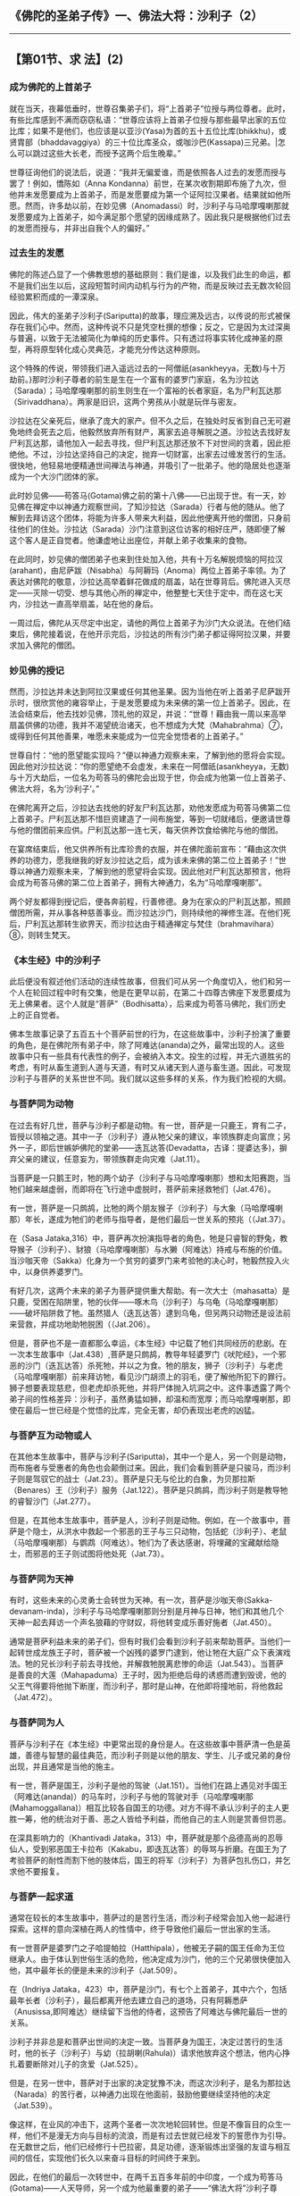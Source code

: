 ** 《佛陀的圣弟子传》一、佛法大将：沙利子（2）
  :PROPERTIES:
  :CUSTOM_ID: 佛陀的圣弟子传一佛法大将沙利子2
  :END:

--------------

** 【第01节、求 法】(2)
   :PROPERTIES:
   :CUSTOM_ID: 第01节求-法2
   :END:
*** 成为佛陀的上首弟子
    :PROPERTIES:
    :CUSTOM_ID: 成为佛陀的上首弟子
    :END:
就在当天，夜幕低垂时，世尊召集弟子们，将“上首弟子”位授与两位尊者。此时，有些比库感到不满而窃窃私语：“世尊应该将上首弟子位授与那些最早出家的五位比库；如果不是他们，也应该是以亚沙(Yasa)为首的五十五位比库(bhikkhu)，或贤胄部（bhaddavaggiya）的三十位比库圣众，或咖沙巴(Kassapa)三兄弟。|怎么可以跳过这些大长老，而授予这两个后生晚辈。”

世尊征询他们的说法后，说道：“我并无偏爱谁，而是依照各人过去的发愿而授与罢了！例如，憍陈如（Anna
Kondanna）前世，在某次收割期即布施了九次，但他并未发愿要成为上首弟子，而是发愿要成为第一个证阿拉汉果者。结果就如他所愿。然而，许多劫以前，在妙见佛（Anomadassi）时，沙利子与马哈摩嘎喇那就发愿要成为上首弟子，如今满足那个愿望的因缘成熟了。因此我只是根据他们过去的发愿而授与，并非出自我个人的偏好。”

*** 过去生的发愿
    :PROPERTIES:
    :CUSTOM_ID: 过去生的发愿
    :END:
佛陀的陈述凸显了一个佛教思想的基础原则：我们是谁，以及我们此生的命运，都不是我们出生以后，这段短暂时间内动机与行为的产物，而是反映过去无数次轮回经验累积而成的一潭深泉。

因此，伟大的圣弟子沙利子(Sariputta)的故事，理应溯及远古，以传说的形式被保存在我们心中。然而，这种传说不只是凭空杜撰的想像；反之，它是因为太过深奥与普遍，以致于无法被简化为单纯的历史事件。只有透过将事实转化成神圣的原型，再将原型转化成心灵典范，才能充分传达这种原则。

这个特殊的传说，带领我们进入遥远过去的一阿僧祇(asankheyya，无数)与十万劫前。}那时沙利子尊者的前生是生在一个富有的婆罗门家庭，名为沙拉达（Sarada）；马哈摩嘎喇那的前生则生在一个富裕的长者家庭，名为尸利瓦达那（Sirivaddhana）。两家是旧识，这两个男孩从小就是玩伴与密友。

沙拉达在父亲死后，继承了庞大的家产。但不久之后，在独处时反省到自己无可避免地终会死去之后，他毅然放弃所有财产，离家去追寻解脱之道。沙拉达去找好友尸利瓦达那，请他加入一起去寻找，但尸利瓦达那还放不下对世间的贪着，因此拒绝他。不过，沙拉达坚持自己的决定，抛弃一切财富，出家去过缠发苦行的生活。很快地，他轻易地便精通世间禅法与神通，并吸引了一批弟子。他的隐居处也逐渐成为一个大沙门团体的家。

此时妙见佛------苟答马(Gotama)佛之前的第十八佛------已出现于世。有一天，妙见佛在禅定中以神通力观察世间，了知沙拉达（Sarada）行者与他的随从。他了解到去拜访这个团体，将能为许多人带来大利益，因此他便离开他的僧团，只身前往他们的住处。沙拉达（Sarada）沙门注意到这位访客的相好庄严，随即便了解这个客人是正自觉者。他谦虚地让出座位，并献上弟子收集来的食物。

在此同时，妙见佛的僧团弟子也来到住处加入他，共有十万名解脱烦恼的阿拉汉(arahant)，由尼萨跋（Nisabha）与阿耨玛（Anoma）两位上首弟子率领。为了表达对佛陀的敬意，沙拉达高举着鲜花做成的扇盖，站在世尊背后。佛陀进入灭尽定------灭除一切受、想与其他心所的禅定中，他整整七天住于定中，而在这七天内，沙拉达一直高举扇盖，站在他的身后。

一周过后，佛陀从灭尽定中出定，请他的两位上首弟子为沙门大众说法。在他们结束后，佛陀接着说，在他开示完后，沙拉达的所有沙门弟子都证得阿拉汉果，并要求加入佛陀的僧团。

*** 妙见佛的授记
    :PROPERTIES:
    :CUSTOM_ID: 妙见佛的授记
    :END:
然而，沙拉达并未达到阿拉汉果或任何其他圣果。因为当他在听上首弟子尼萨跋开示时，很欣赏他的雍容举止，于是发愿要成为未来佛的第一位上首弟子。因此，在法会结束后，他去找妙见佛，顶礼他的双足，并说：“世尊！藉由我一周以来高举扇盖供佛的功德，我并不渴望统治诸天，也不想成为大梵（Mahabrahma）⑦，或得到任何其他善果，唯愿未来能成为一位完全觉悟者的上首弟子。”

世尊自忖：“他的愿望能实现吗？”便以神通力观察未来，了解到他的愿将会实现。因此他对沙拉达说：“你的愿望绝不会虚发，未来在一阿僧祇(asankheyya，无数)与十万大劫后，一位名为苟答马的佛陀会出现于世，你会成为他第一位上首弟子、佛法大将，名为‘沙利子'。”

在佛陀离开之后，沙拉达去找他的好友尸利瓦达那，劝他发愿成为苟答马佛第二位上首弟子。尸利瓦达那不惜巨资建造了一间布施堂，等到一切就绪后，便邀请世尊与他的僧团前来应供。尸利瓦达那一连七天，每天供养饮食给佛陀与他的僧团。

在宴席结束后，他又供养所有比库珍贵的衣服，并在佛陀面前宣布：“藉由这次供养的功德力，愿我继我的好友沙拉达之后，成为该未来佛的第二位上首弟子！”世尊以神通力观察未来，了解到他的愿望将会实现。因此他对尸利瓦达那预言，他将会成为苟答马佛的第二位上首弟子，拥有大神通力，名为“马哈摩嘎喇那”。

两个好友都得到授记后，便各奔前程，行善修德。身为在家众的尸利瓦达那，照顾僧团所需，并从事各种慈善事业。而沙拉达沙门，则持续他的禅修生涯。在他们死后，尸利瓦达那转生欲界天，而沙拉达由于精通禅定与梵住（brahmavihara）⑧，则转生梵天。

*** 《本生经》中的沙利子
    :PROPERTIES:
    :CUSTOM_ID: 本生经中的沙利子
    :END:
此后便没有叙述他们活动的连续性故事，但我们可从另一个角度切入，他们和另一个人在轮回过程中时有交集，他是在更早以前，在第二十四尊古佛座下发愿要成为无上佛果者。这个人就是“菩萨”（Bodhisatta），后来成为苟答马佛陀，我们历史上的正自觉者。

佛本生故事记录了五百五十个菩萨前世的行为，在这些故事中，沙利子扮演了重要的角色，是在佛陀所有弟子中，除了阿难达(ananda)之外，最常出现的人。这些故事中只有一些具有代表性的例子，会被纳入本文。投生的过程，并无六道胜劣的考虑，有时从畜生道到人道与天道，有时又从诸天到人道与畜生道。因此，可发现沙利子与菩萨的关系世世不同。我们就以这些多样的关系，作为我们检视的大纲。

*** 与菩萨同为动物
    :PROPERTIES:
    :CUSTOM_ID: 与菩萨同为动物
    :END:
在过去有好几世，菩萨与沙利子都是动物。有一世，菩萨是一只鹿王，育有二子，皆授以领袖之道。其中一子（沙利子）遵从牠父亲的建议，率领族群走向富庶；另外一子，即后世嫉妒佛陀的堂弟------迭瓦达答(Devadatta，古译：提婆达多)，摒弃父亲的建议，任意妄为，带领族群走向灾难（Jat.11）。

当菩萨是一只鹅王时，牠的两个幼子（沙利子与马哈摩嘎喇那）想和太阳赛跑，当牠们越来越虚弱，而即将在飞行途中虚脱时，菩萨前来拯救牠们（Jat.476）。

有一世，菩萨是一只鹧鸪，比牠的两个朋友猴子（沙利子）与大象（马哈摩嘎喇那）年长，遂成为牠们的老师与指导者，是他们最后一世关系的预兆（（Jat.37）。

在（Sasa
Jataka,316）中，菩萨再次扮演指导者的角色，牠是只睿智的野兔，教导猴子（沙利子）、豺狼（马哈摩嘎喇那）与水獭（阿难达）持戒与布施的价值。当沙咖天帝（Sakka）化身为一个贫穷的婆罗门来考验牠的决心时，牠毅然投入火中，以身供养婆罗门。

有好几次，这两个未来的弟子为菩萨提供重大帮助。有一次大士（mahasatta）是只鹿，受困在陷阱里，牠的伙伴------啄木鸟（沙利子）与乌龟（马哈摩嘎喇那）------破坏陷阱救了牠。虽然猎人（迭瓦达答）逮到乌龟，但另两只动物还是设法前来营救，并成功地助牠脱困（（Jat.206）。

但是，菩萨也不是一直都那么幸运，《本生经》中记载了牠们共同经历的悲剧。在一次本生故事中（Jat.438）,菩萨是只鹧鸪，教导年轻婆罗门《吠陀经》，一个邪恶的沙门（迭瓦达答）杀死牠，并以之为食。牠的朋友，狮子（沙利子）与老虎（马哈摩嘎喇那）前来拜访牠，看见沙门胡须上的羽毛，便了解他所犯下的罪行。狮子想要表现慈悲，但老虎却杀死他，并将尸体抛入坑洞之中。这件事透露了两个弟子间的性格差异：沙利子，虽然勇猛如狮，却温和而宽厚；而马哈摩嘎喇那，即使在最后一世已经是个觉悟的比库，完全无害，却仍表现出老虎的凶猛。

*** 与菩萨互为动物或人
    :PROPERTIES:
    :CUSTOM_ID: 与菩萨互为动物或人
    :END:
在其他本生故事中，菩萨与沙利子(Sariputta)，其中一个是人，另一个则是动物，而布施者与受惠者的角色也会颠倒过来。因此，我们会看到菩萨是只骏马，而沙利子则是驾驭它的战士（Jat.23）。菩萨是只无与伦比的白象，为贝那拉斯（Benares）王（沙利子）服务（Jat.122）。菩萨是只鹧鸪，而沙利子则是教导牠的睿智沙门（Jat.277）。

但是，在其他本生故事中，菩萨是人，沙利子则是动物。例如，在一个故事中，菩萨是个隐士，从洪水中救起一个邪恶的王子与三只动物，包括蛇（沙利子）、老鼠（马哈摩嘎喇那）与鹦鹉（阿难达）。牠们为了表达感谢，将埋藏的宝藏献给隐士，而邪恶的王子则试图将他处死（Jat.73）。

*** 与菩萨同为天神
    :PROPERTIES:
    :CUSTOM_ID: 与菩萨同为天神
    :END:
有时，这些未来的心灵勇士会转世为天神。有一次，菩萨是沙咖天帝(Sakka-devanam-inda)，沙利子与马哈摩嘎喇那则分别是月神与日神，牠们和其他几个天神一起去拜访一个声名狼藉的守财奴，将他转变成乐善好施者（Jat.450）。

通常是菩萨利益未来的弟子们，但有时我们会看到沙利子前来帮助菩萨。当他们一起转世成龙族王子时，菩萨被一个凶残的婆罗门逮到，他让牠在大庭广众下表演戏法。牠的兄长沙利子前去寻找他，并解救牠脱离悲惨的命运（Jat.543）。当菩萨是善良的大莲（Mahapaduma）王子时，因为拒绝后母的诱惑而遭到毁谤，他的父王气得要将他抛下断崖，而沙利子，那时是山神，在他即将撞地前，将他救起（Jat.472）。

*** 与菩萨同为人
    :PROPERTIES:
    :CUSTOM_ID: 与菩萨同为人
    :END:
菩萨与沙利子在《本生经》中更常出现的身份是人。在这些故事中菩萨清一色是英雄，善德与智慧的最佳典范，而沙利子则是以他的朋友、学生、儿子或兄弟的身份出现，并且通常是当他的施主。

有一世，菩萨是国王，沙利子是他的驾驶（Jat.151）。当他们在路上遇见对手国王（阿难达(ananda)）的马车时，沙利子与他的驾驶对手（马哈摩嘎喇那(Mahamoggallana)）相互比较各自国王的功德。对方不得不承认沙利子的主人更胜一筹，他的统治对于善、恶之人皆给予利益，而他自己的主人则是赏善但罚恶。

在深具影响力的（Khantivadi
Jataka，313）中，菩萨就是那个品德高尚的忍辱仙人，受到邪恶国王卡拉布（Kakabu，即迭瓦达答）的辱骂与折磨。在国王为了考验菩萨的耐性而割下他的肢体后，国王的将军（沙利子）为菩萨包扎伤口，并乞求他不要报复。

*** 与菩萨一起求道
    :PROPERTIES:
    :CUSTOM_ID: 与菩萨一起求道
    :END:
通常在较长的本生故事中，菩萨过的是苦行生活，而沙利子经常会加入他一起进行探索。这样的意向深植在两人的性情中，终于导致他们最后一世出家的生活。

有一世菩萨是婆罗门之子哈提帕拉（Hatthipala），他被无子嗣的国王任命为王位继承人。由于体认到世俗生活的危险，他决定成为沙门，他的三个兄弟很快便加入他，其中最年长的便是未来的沙利子（Jat.509）。

在（Indriya
Jataka，423）中，菩萨是沙门，有七个上首弟子，其中六个，包括最年长者（沙利子），最后都离开他去建立自己的道场，只有阿耨悉萨（Anusissa,即阿难达）继续留下当他的侍者，这预告了阿难达与佛陀最后一世的关系。

沙利子并非总是和菩萨出世间的决定一致。当菩萨身为国王，决定过苦行的生活时，他的长子（沙利子）与幼（拉胡喇(Rahula)）请求他放弃这个想法，他内心挣扎着要断除对儿子的贪爱（Jat.525）。

但是，在另一世中，菩萨对于出家的决定犹豫不决，而这次沙利子，是名为那拉达（Narada）的苦行者，以神通力出现在他面前，鼓励他要继续坚持他的决定（Jat.539）。

像这样，在业风的冲击下，这两个圣者一次次地轮回转世。但是不像盲目的众生一样，他们不是漫无方向与目标的流浪，而是有过去世就已经发下的誓愿作为引导。在无数世之后，他们已经修行十巴拉密，具足功德，逐渐锻炼出坚强的友谊与相互间的信任，实现他们长久以来奋斗目标的时间终于来到。

因此，在他们的最后一次转世中，在两千五百多年前的中印度，一个成为苟答马(Gotama)------人天导师，另一个成为他最重要的弟子------“佛法大将”沙利子尊者。

【原注】

u接下来关于沙利子早年的故事，是引自《增支部》第十四章《是第一品》的注释。《法句经》也有对照的版本（Dhp.Comy.vv.11-12），见BL,1:198-204。

v根据《准达经》（Cunda
Sutta，SN47：13）与《相应部注》，他的出生地是那罗卡（Nalaka）或那罗迦摩（Nalagama），后者可能是前者的别名。它可能就在着名的那烂陀城（Nalanda）附近。沙利子的父亲是位名叫瓦干达（Vaganta）的婆罗门。（Dhp.Comy.tov.75）

w接下来的出处是Vin,1:39ff。

x这首偈颂(gatha)的巴利语是：Ye dhamma hetuppabhava tesam hetum tathagato
aha, Tesaj ca yo nirodho Emamvadi
mahasamano，这首偈(gatha)后来成为最着名与传诵最广的佛教典型，那时提醒世人沙利子首度接触佛法，以及对他启蒙恩师阿沙基（Assaji)的纪念意义。（译按：本偈(gatha)在《佛本行集经》云：“诸法从因生，诸法从因灭；如是灭与生，沙门说如是。”
）

y即比丘、比丘尼、优婆塞、优婆夷。

z详见《长爪经》（Dighanakha Sutta,MN74）。

{关于他成就四无碍解智的事，是出自注释书。舍利弗也曾亲口提及此事，参见AN4:173。

|五比丘是指佛陀在鹿野苑第一次说法所对的五个苦行沙门，其他人则是在佛陀正式弘法后，陆续投向佛法者。详细请参考Vin.1:15-35。

}请参考《增支部?是第一品》的注释，或参见【导论】第四十一页。

【译注】

①沙门（samana）：意译为“净志”、“勤息”，是出家者的总称，通用于内外二道。

②“不死”是指印度修行人所追求的永恒生命，在佛教而言，即是指止息一切烦恼，解脱生死轮回的“涅槃”。

③“善来，比库”是佛陀接受有特别善业的人成为比库时，所说的话。在佛陀说完这句话后，那些人就会即刻现出家相，这是最初加入僧团的方式。

④性行是指通过个人的自然态度与行为所显露的性格，由于过去所造业的不同，人的性格也因此不同。阿毗达摩诸论师将性行分为六种：贪行、嗔行、痴行、信行、觉行、寻行。详见《清净道论》第三品。

⑤界业处（dhatukammatthana）：是佛教特有的修行方式，观察、思维身体是由地、水、火、风四界所组成，其中并无实体的“我”存在，进而能断除此身的执着，而达解脱。详见《清净道论》第十一品。

⑥即一来道(sakadagami)、不来道(anagami)、阿拉汉道(arahant)。

⑦大梵：印度婆罗门最尊崇的主神，是众生之父，统领大千世界。但在佛教传统宇宙观里，牠是色界初禅天第三天的主神。

⑧梵住（brahmavihara）：此词可解释为心的超越、崇高的状态，或似梵、似天的住所，即指慈、悲、喜、舍四无量心。这四种心与瞋心并不相容，类似没有瞋恨的梵天，精进地培养这四种心的人，就达到等同梵天的境界，死后也能投生到相应的梵天界。

⑨大士（mahasatta）：音译“摩诃萨”，与菩萨同义。

--------------

